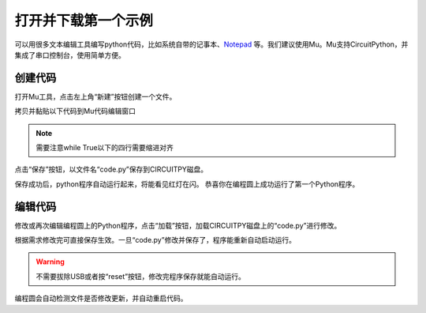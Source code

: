 .. _open_download_1stexample:

===============================
打开并下载第一个示例
===============================

可以用很多文本编辑工具编写python代码，比如系统自带的记事本、`Notepad`_ 等。我们建议使用Mu。Mu支持CircuitPython，并集成了串口控制台，使用简单方便。

.. _Notepad: https://notepad-plus-plus.org

创建代码
+++++++++
打开Mu工具，点击左上角“新建”按钮创建一个文件。

.. image:: ../_static/intro/editor/code_new.png

拷贝并黏贴以下代码到Mu代码编辑窗口

.. code-block:: python
   :linenos:

   import board
   import digitalio
   import time

   led = digitalio.DigitalInOut(board.D13)
   led.direction = digitalio.Direction.OUTPUT

   while True:
      led.value = True
      time.sleep(0.5)
      led.value = False
      time.sleep(0.5)



.. note:: 需要注意while True以下的四行需要缩进对齐
.. image:: ../_static/intro/editor/code_new1.png

点击“保存”按钮，以文件名“code.py”保存到CIRCUITPY磁盘。

.. image:: ../_static/intro/editor/code_save.png
.. image:: ../_static/intro/editor/code_save1.png

保存成功后，python程序自动运行起来，将能看见红灯在闪。
恭喜你在编程圆上成功运行了第一个Python程序。

编辑代码
+++++++++++++++++++
修改或再次编辑编程圆上的Python程序，点击“加载”按钮，加载CIRCUITPY磁盘上的“code.py”进行修改。

.. image:: ../_static/intro/editor/code_load.png

根据需求修改完可直接保存生效。一旦“code.py”修改并保存了，程序能重新自动启动运行。

.. warning:: 不需要拔除USB或者按“reset”按钮，修改完程序保存就能自动运行。

编程圆会自动检测文件是否修改更新，并自动重启代码。


